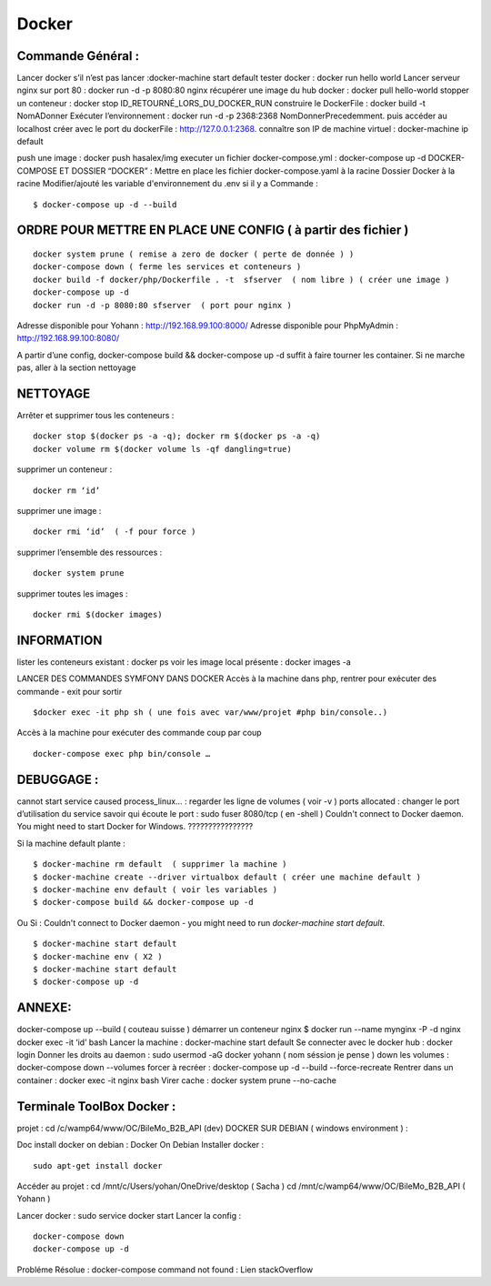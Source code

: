 Docker
===================

Commande Général  :
-------------------

Lancer docker s’il n’est pas lancer :docker-machine start default
tester docker : docker run hello world  
Lancer serveur nginx sur port 80 : docker run -d -p 8080:80 nginx
récupérer une image du hub docker : docker pull hello-world
stopper un conteneur : docker stop ID_RETOURNÉ_LORS_DU_DOCKER_RUN
construire le DockerFile : docker build -t NomADonner
Exécuter l’environnement : docker run -d -p 2368:2368 NomDonnerPrecedemment.
puis accéder au localhost créer avec le port du dockerFile : http://127.0.0.1:2368.
connaître son IP de machine virtuel : docker-machine ip default

push une image : docker push hasalex/img
executer un fichier docker-compose.yml : docker-compose up -d
DOCKER-COMPOSE ET  DOSSIER “DOCKER” :
Mettre en place les fichier 
docker-compose.yaml à la racine 
Dossier Docker à la racine 
Modifier/ajouté les variable d'environnement du .env si il y a 
Commande : 
::

    $ docker-compose up -d --build 

ORDRE POUR METTRE EN PLACE UNE CONFIG ( à partir des fichier )
-------------------
::

    docker system prune ( remise a zero de docker ( perte de donnée ) )
    docker-compose down ( ferme les services et conteneurs ) 
    docker build -f docker/php/Dockerfile . -t  sfserver  ( nom libre ) ( créer une image ) 
    docker-compose up -d
    docker run -d -p 8080:80 sfserver  ( port pour nginx )

Adresse disponible pour Yohann : http://192.168.99.100:8000/
Adresse disponible pour PhpMyAdmin : http://192.168.99.100:8080/

A partir d’une config, docker-compose build && docker-compose up -d suffit à faire tourner les container. Si ne marche pas, aller à la section nettoyage

NETTOYAGE
-------------------

Arrêter et supprimer tous  les conteneurs : 
::
    docker stop $(docker ps -a -q); docker rm $(docker ps -a -q)
    docker volume rm $(docker volume ls -qf dangling=true)

supprimer un conteneur :
::
    docker rm ‘id’ 

supprimer une image :
::
    docker rmi ‘id’  ( -f pour force ) 

supprimer l’ensemble des ressources :
::
    docker system prune

supprimer toutes les images :
::
    docker rmi $(docker images)

INFORMATION 
-------------------
lister les conteneurs existant : docker ps 
voir les image local présente : docker images -a

LANCER DES COMMANDES SYMFONY DANS DOCKER
Accès à la machine dans php, rentrer pour exécuter des commande - exit pour sortir
::

    $docker exec -it php sh ( une fois avec var/www/projet #php bin/console..)

Accès à la machine pour exécuter des commande coup par coup 
::

    docker-compose exec php bin/console … 


DEBUGGAGE :
-------------------
cannot start service caused process_linux… : regarder les ligne de volumes ( voir -v ) 
ports allocated : changer le port d’utilisation du service 
savoir qui écoute le port : sudo fuser 8080/tcp ( en -shell ) 
Couldn't connect to Docker daemon. You might need to start Docker for Windows.  ???????????????? 

Si la machine default plante :
::

    $ docker-machine rm default  ( supprimer la machine ) 
    $ docker-machine create --driver virtualbox default ( créer une machine default ) 
    $ docker-machine env default ( voir les variables ) 
    $ docker-compose build && docker-compose up -d

Ou Si :  Couldn't connect to Docker daemon - you might need to run `docker-machine start default`.
::

    $ docker-machine start default
    $ docker-machine env ( X2 ) 
    $ docker-machine start default
    $ docker-compose up -d 

ANNEXE: 
-------------------
docker-compose up --build  ( couteau suisse ) 
démarrer un conteneur nginx $ docker run --name mynginx -P -d nginx
docker exec -it ‘id’ bash 
Lancer la machine : docker-machine start default 
Se connecter avec le docker hub : docker login
Donner les droits au daemon : sudo usermod -aG docker yohann ( nom séssion je pense ) 
down les volumes : docker-compose down --volumes
forcer à recréer : docker-compose up -d --build --force-recreate
Rentrer dans un container  : docker exec -it nginx bash 
Virer cache : docker system prune --no-cache 


Terminale ToolBox Docker :
-------------------
projet : cd /c/wamp64/www/OC/BileMo_B2B_API (dev)
DOCKER SUR DEBIAN ( windows environment )  :

Doc install docker on debian : Docker On Debian
Installer docker :
::

    sudo apt-get install docker

Accéder au projet :  
cd /mnt/c/Users/yohan/OneDrive/desktop  ( Sacha ) 
cd /mnt/c/wamp64/www/OC/BileMo_B2B_API ( Yohann ) 

Lancer docker : sudo service docker start 
Lancer la config : 
::

    docker-compose down 
    docker-compose up -d


Probléme Résolue : docker-compose command not found : Lien stackOverflow